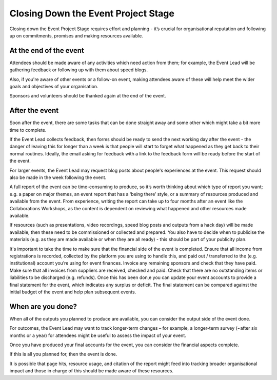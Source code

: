 
.. _Closing-Down-EPS:

Closing Down the Event Project Stage
====================================
Closing down the Event Project Stage requires effort and planning - it’s crucial for organisational reputation and following up on commitments, promises and making resources available.

At the end of the event
***********************

Attendees should be made aware of any activities which need action from them; for example, the Event Lead will be gathering feedback or following up with them about speed blogs.

Also, if you're aware of other events or a follow-on event, making attendees aware of these will help meet the wider goals and objectives of your organisation.

Sponsors and volunteers should be thanked again at the end of the event.

After the event
***************
Soon after the event, there are some tasks that can be done straight away and some other which might take a bit more time to complete.

If the Event Lead collects feedback, then forms should be ready to send the next working day after the event - the danger of leaving this for longer than a week is that people will start to forget what happened as they get back to their normal routines. Ideally, the email asking for feedback with a link to the feedback form will be ready before the start of the event.

For larger events, the Event Lead may request blog posts about people's experiences at the event. This request should also be made in the week following the event.

A full report of the event can be time-consuming to produce, so it’s worth thinking about which type of report you want; e.g. a paper on major themes, an event report that has a ‘being there’ style, or a summary of resources produced and available from the event. From experience, writing the report can take up to four months after an event like the Collaborations Workshops, as the content is dependent on reviewing what happened and other resources made available.

If resources (such as presentations, video recordings, speed blog posts and outputs from a hack day) will be made available, then these need to be commissioned or collected and prepared. You also have to decide when to publicise the materials (e.g. as they are made available or when they are all ready) - this should be part of your publicity plan.

It's important to take the time to make sure that the financial side of the event is completed. Ensure that all income from registrations is recorded, collected by the platform you are using to handle this, and paid out / transferred to the (e.g. institutional) account you’re using for event finances. Invoice any remaining sponsors and check that they have paid. Make sure that all invoices from suppliers are received, checked and paid. Check that there are no outstanding items or liabilities to be discharged (e.g. refunds). Once this has been don,e you can update your event accounts to provide a final statement for the event, which indicates any surplus or deficit. The final statement can be compared against the initial budget of the event and help plan subsequent events.

When are you done?
******************
When all of the outputs you planned to produce are available, you can consider the output side of the event done.

For outcomes, the Event Lead may want to track longer-term changes – for example, a longer-term survey (~after six months or a year) for attendees might be useful to assess the impact of your event.

Once you have produced your final accounts for the event, you can consider the financial aspects complete.

If this is all you planned for, then the event is done.

It is possible that page hits, resource usage, and citation of the report might feed into tracking broader organisational impact and those in charge of this should be made aware of these resources.
